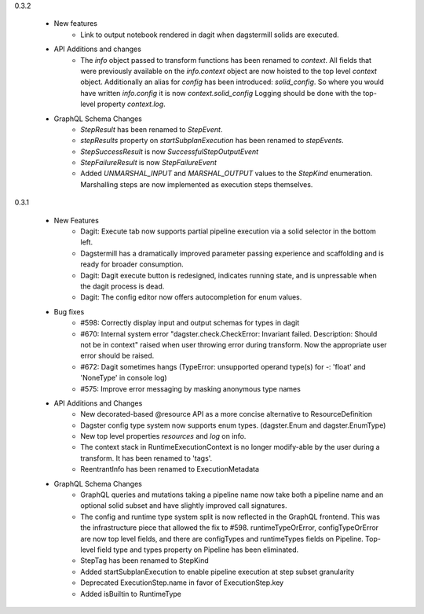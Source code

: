 0.3.2

   - New features
      - Link to output notebook rendered in dagit when dagstermill solids are executed.

   - API Additions and changes
      - The `info` object passed to transform functions has been renamed to `context`. All fields that were previously
        available on the `info.context` object are now hoisted to the top level `context` object. Additionally an alias
        for `config` has been introduced: `solid_config`. So where you would have written `info.config` it is now
        `context.solid_config` Logging should be done with the top-level property `context.log`.

   - GraphQL Schema Changes
      - `StepResult` has been renamed to `StepEvent`.
      - `stepResults` property on `startSubplanExecution` has been renamed to `stepEvents`.
      - `StepSuccessResult` is now `SuccessfulStepOutputEvent`
      - `StepFailureResult` is now `StepFailureEvent`
      - Added `UNMARSHAL_INPUT` and `MARSHAL_OUTPUT` values to the `StepKind` enumeration. Marshalling steps are now
        implemented as execution steps themselves.


0.3.1

   - New Features
      - Dagit: Execute tab now supports partial pipeline execution via a solid selector in the bottom left.
      - Dagstermill has a dramatically improved parameter passing experience and scaffolding and is ready for broader consumption.
      - Dagit: Dagit execute button is redesigned, indicates running state, and is unpressable when the dagit process is dead.
      - Dagit: The config editor now offers autocompletion for enum values.

   - Bug fixes
      - #598: Correctly display input and output schemas for types in dagit
      - #670: Internal system error "dagster.check.CheckError: Invariant failed. Description: Should not be in context" raised when user throwing error during transform. Now the appropriate user error should be raised.
      - #672: Dagit sometimes hangs (TypeError: unsupported operand type(s) for -: 'float' and 'NoneType' in console log)
      - #575: Improve error messaging by masking anonymous type names

   - API Additions and Changes
      - New decorated-based @resource API as a more concise alternative to ResourceDefinition
      - Dagster config type system now supports enum types. (dagster.Enum and dagster.EnumType) 
      - New top level properties `resources` and `log` on info.
      - The context stack in RuntimeExecutionContext is no longer modify-able by the user during a transform. It has been renamed to 'tags'.
      - ReentrantInfo has been renamed to ExecutionMetadata

   - GraphQL Schema Changes
      - GraphQL queries and mutations taking a pipeline name now take both a pipeline name and an optional
        solid subset and have slightly improved call signatures.
      - The config and runtime type system split is now reflected in the GraphQL frontend. This was the infrastructure
        piece that allowed the fix to #598. runtimeTypeOrError, configTypeOrError are now top level fields, and there
        are configTypes and runtimeTypes fields on Pipeline. Top-level field type and types property on Pipeline has
        been eliminated.
      - StepTag has been renamed to StepKind
      - Added startSubplanExecution to enable pipeline execution at step subset granularity
      - Deprecated ExecutionStep.name in favor of ExecutionStep.key
      - Added isBuiltin to RuntimeType
